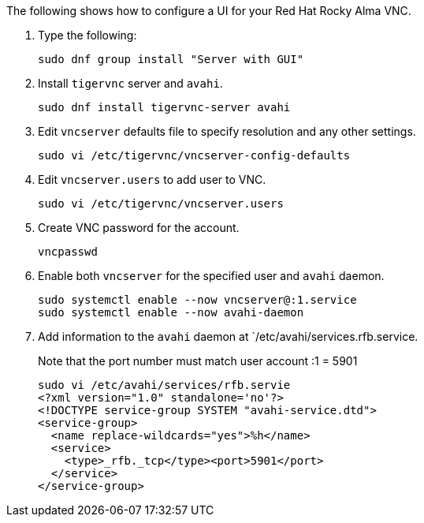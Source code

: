 
The following shows how to configure a UI for your Red Hat Rocky Alma VNC.

. Type the following:
+
`sudo dnf group install "Server with GUI"`

. Install `tigervnc` server and `avahi`.
+
`sudo dnf install tigervnc-server avahi`

. Edit `vncserver` defaults file to specify resolution and any other settings.
+
`sudo vi /etc/tigervnc/vncserver-config-defaults`

. Edit `vncserver.users` to add user to VNC.
+
`sudo vi /etc/tigervnc/vncserver.users`

. Create VNC password for the account.
+
`vncpasswd`

. Enable both `vncserver` for the specified user and `avahi` daemon.
+
[source, console]
----
sudo systemctl enable --now vncserver@:1.service
sudo systemctl enable --now avahi-daemon
----

. Add information to the `avahi` daemon at `/etc/avahi/services.rfb.service.
+

Note that the port number must match user account :1 = 5901
+
[source, console]
----
sudo vi /etc/avahi/services/rfb.servie
<?xml version="1.0" standalone='no'?>
<!DOCTYPE service-group SYSTEM "avahi-service.dtd">
<service-group>
  <name replace-wildcards="yes">%h</name>
  <service>
    <type>_rfb._tcp</type><port>5901</port>
  </service>
</service-group>
----

//In first line above, should "rfb.servie" be "rfb.service"?